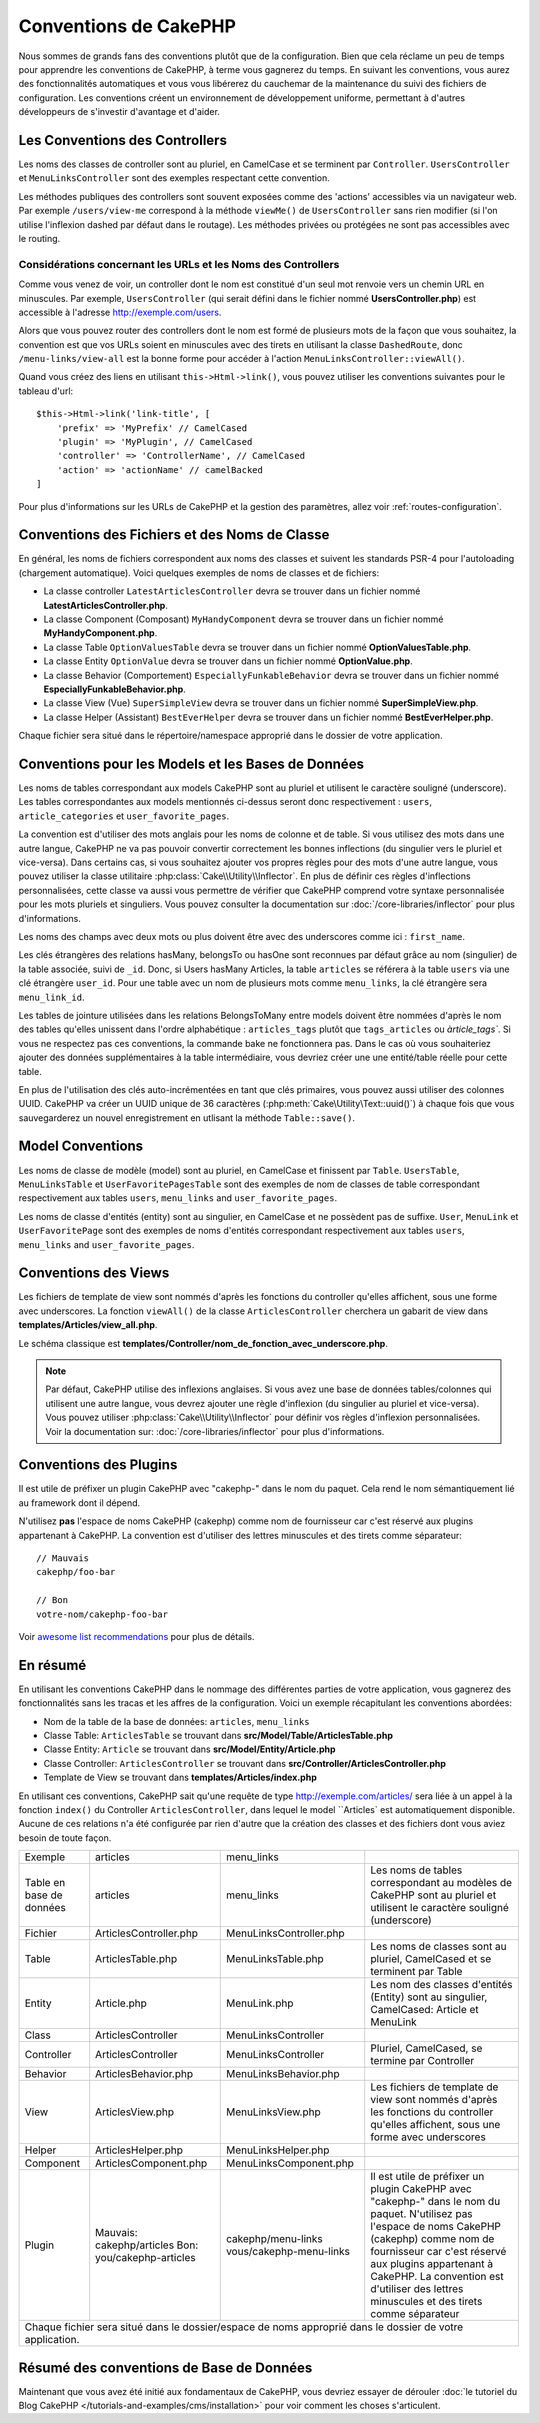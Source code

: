 Conventions de CakePHP
######################

Nous sommes de grands fans des conventions plutôt que de la configuration. Bien
que cela réclame un peu de temps pour apprendre les conventions de CakePHP, à
terme vous gagnerez du temps. En suivant les conventions, vous aurez des
fonctionnalités automatiques et vous vous libérerez du cauchemar de la
maintenance du suivi des fichiers de configuration. Les conventions créent un
environnement de développement uniforme, permettant à d'autres développeurs de
s'investir d'avantage et d'aider.

Les Conventions des Controllers
===============================

Les noms des classes de controller sont au pluriel, en CamelCase et se terminent
par ``Controller``. ``UsersController`` et ``MenuLinksController`` sont
des exemples respectant cette convention.

Les méthodes publiques des controllers sont souvent exposées comme des 'actions'
accessibles via un navigateur web. Par exemple ``/users/view-me`` correspond à
la méthode ``viewMe()`` de ``UsersController`` sans rien modifier (si l'on utilise
l'inflexion dashed par défaut dans le routage). Les méthodes privées ou
protégées ne sont pas accessibles avec le routing.

Considérations concernant les URLs et les Noms des Controllers
~~~~~~~~~~~~~~~~~~~~~~~~~~~~~~~~~~~~~~~~~~~~~~~~~~~~~~~~~~~~~~

Comme vous venez de voir, un controller dont le nom est constitué d'un seul mot
renvoie vers un chemin URL en minuscules. Par exemple, ``UsersController``
(qui serait défini dans le fichier nommé **UsersController.php**) est accessible
à l'adresse http://exemple.com/users.

Alors que vous pouvez router des controllers dont le nom est formé de plusieurs
mots de la façon que vous souhaitez, la convention est que vos URLs soient en
minuscules avec des tirets en utilisant la classe ``DashedRoute``, donc
``/menu-links/view-all`` est la bonne forme pour accéder à l'action
``MenuLinksController::viewAll()``.

Quand vous créez des liens en utilisant ``this->Html->link()``, vous pouvez
utiliser les conventions suivantes pour le tableau d'url::

    $this->Html->link('link-title', [
        'prefix' => 'MyPrefix' // CamelCased
        'plugin' => 'MyPlugin', // CamelCased
        'controller' => 'ControllerName', // CamelCased
        'action' => 'actionName' // camelBacked
    ]

Pour plus d'informations sur les URLs de CakePHP et la gestion des paramètres,
allez voir :ref:`routes-configuration`.

.. _file-and-classname-conventions:

Conventions des Fichiers et des Noms de Classe
==============================================

En général, les noms de fichiers correspondent aux noms des classes et suivent
les standards PSR-4 pour l'autoloading (chargement automatique). Voici
quelques exemples de noms de classes et de fichiers:

-  La classe controller ``LatestArticlesController`` devra se trouver dans un
   fichier nommé **LatestArticlesController.php**.
-  La classe Component (Composant) ``MyHandyComponent`` devra se trouver dans
   un fichier nommé **MyHandyComponent.php**.
-  La classe Table ``OptionValuesTable`` devra se trouver dans un fichier
   nommé **OptionValuesTable.php**.
-  La classe Entity ``OptionValue`` devra se trouver dans un fichier
   nommé **OptionValue.php**.
-  La classe Behavior (Comportement) ``EspeciallyFunkableBehavior`` devra
   se trouver dans un fichier nommé **EspeciallyFunkableBehavior.php**.
-  La classe View (Vue) ``SuperSimpleView`` devra se trouver dans un fichier
   nommé **SuperSimpleView.php**.
-  La classe Helper (Assistant) ``BestEverHelper`` devra se trouver
   dans un fichier nommé **BestEverHelper.php**.

Chaque fichier sera situé dans le répertoire/namespace approprié dans le dossier
de votre application.

.. _model-and-database-conventions:

Conventions pour les Models et les Bases de Données
===================================================

Les noms de tables correspondant aux models CakePHP sont au pluriel et utilisent
le caractère souligné (underscore). Les tables correspondantes aux models
mentionnés ci-dessus seront donc respectivement : ``users``,
``article_categories`` et ``user_favorite_pages``.

La convention est d'utiliser des mots anglais pour les noms de colonne et de
table. Si vous utilisez des mots dans une autre langue, CakePHP ne va pas
pouvoir convertir correctement les bonnes inflections (du singulier vers le
pluriel et vice-versa).
Dans certains cas, si vous souhaitez ajouter vos propres règles pour des mots
d'une autre langue, vous pouvez utiliser la classe utilitaire
:php:class:`Cake\\Utility\\Inflector`. En plus de définir ces règles
d'inflections personnalisées, cette classe va aussi vous permettre de vérifier
que CakePHP comprend votre syntaxe personnalisée pour les mots pluriels et
singuliers. Vous pouvez consulter la documentation sur
:doc:`/core-libraries/inflector` pour plus d'informations.

Les noms des champs avec deux mots ou plus doivent être avec des underscores
comme ici : ``first_name``.

Les clés étrangères des relations hasMany, belongsTo ou hasOne sont reconnues
par défaut grâce au nom (singulier) de la table associée, suivi de ``_id``.
Donc, si Users hasMany Articles, la table ``articles`` se référera à la table
``users`` via une clé étrangère ``user_id``. Pour une table avec un nom de
plusieurs mots comme ``menu_links``, la clé étrangère sera
``menu_link_id``.

Les tables de jointure utilisées dans les relations BelongsToMany entre models
doivent être nommées d'après le nom des tables qu'elles unissent dans l'ordre
alphabétique : ``articles_tags`` plutôt que ``tags_articles`` ou `àrticle_tags``.
Si vous ne respectez pas ces conventions, la commande bake ne fonctionnera pas.
Dans le cas où vous souhaiteriez ajouter des données supplémentaires à la table
intermédiaire, vous devriez créer une une entité/table réelle pour cette table.

En plus de l'utilisation des clés auto-incrémentées en tant que clés primaires,
vous pouvez aussi utiliser des colonnes UUID. CakePHP va créer un
UUID unique de 36 caractères (:php:meth:`Cake\Utility\Text::uuid()`) à chaque
fois que vous sauvegarderez un nouvel enregistrement en utlisant la méthode
``Table::save()``.

Model Conventions
=================

Les noms de classe de modèle (model) sont au pluriel, en CamelCase et finissent
par ``Table``. ``UsersTable``, ``MenuLinksTable`` et ``UserFavoritePagesTable``
sont des exemples de nom de classes de table correspondant respectivement aux
tables ``users``, ``menu_links`` and ``user_favorite_pages``.

Les noms de classe d'entités (entity) sont au singulier, en CamelCase et
ne possèdent pas de suffixe. ``User``, ``MenuLink`` et ``UserFavoritePage``
sont des exemples de noms d'entités correspondant respectivement aux tables
``users``, ``menu_links`` and ``user_favorite_pages``.

Conventions des Views
=====================

Les fichiers de template de view sont nommés d'après les fonctions du controller
qu'elles affichent, sous une forme avec underscores. La fonction ``viewAll()``
de la classe ``ArticlesController`` cherchera un gabarit de view dans
**templates/Articles/view_all.php**.

Le schéma classique est
**templates/Controller/nom_de_fonction_avec_underscore.php**.

.. note::

    Par défaut, CakePHP utilise des inflexions anglaises. Si vous avez une base
    de données tables/colonnes qui utilisent une autre langue, vous devrez
    ajouter une règle d'inflexion (du singulier au pluriel et vice-versa).
    Vous pouvez utiliser :php:class:`Cake\\Utility\\Inflector` pour définir
    vos règles d'inflexion personnalisées. Voir la documentation sur:
    :doc:`/core-libraries/inflector` pour plus d'informations.

Conventions des Plugins
=======================

Il est utile de préfixer un plugin CakePHP avec "cakephp-" dans le nom du paquet.
Cela rend le nom sémantiquement lié au framework dont il dépend.

N'utilisez **pas** l'espace de noms CakePHP (cakephp) comme nom de fournisseur
car c'est réservé aux plugins appartenant à CakePHP. La convention est d'utiliser
des lettres minuscules et des tirets comme séparateur::

    // Mauvais
    cakephp/foo-bar

    // Bon
    votre-nom/cakephp-foo-bar

Voir `awesome list recommendations
<https://github.com/FriendsOfCake/awesome-cakephp/blob/master/CONTRIBUTING.md#tips-for-creating-cakephp-plugins>`__
pour plus de détails.

En résumé
==========

En utilisant les conventions CakePHP dans le nommage des différentes parties
de votre application, vous gagnerez des fonctionnalités sans les tracas et les
affres de la configuration. Voici un exemple récapitulant les conventions
abordées:

-  Nom de la table de la base de données: ``articles``, ``menu_links``
-  Classe Table: ``ArticlesTable`` se trouvant dans **src/Model/Table/ArticlesTable.php**
-  Classe Entity: ``Article`` se trouvant dans **src/Model/Entity/Article.php**
-  Classe Controller: ``ArticlesController`` se trouvant dans **src/Controller/ArticlesController.php**
-  Template de View se trouvant dans **templates/Articles/index.php**

En utilisant ces conventions, CakePHP sait qu'une requête de type
http://exemple.com/articles/ sera liée à un appel à la fonction ``index()`` du
Controller ``ArticlesController``, dans lequel le model ``Articles` est
automatiquement disponible. Aucune de ces relations n'a été
configurée par rien d'autre que la création des classes et des fichiers dont
vous aviez besoin de toute façon.

+------------+-----------------------------+-------------------------+------------------------------------------------------+
| Exemple    | articles                    | menu_links              |                                                      |
+------------+-----------------------------+-------------------------+------------------------------------------------------+
| Table en   | articles                    | menu_links              | Les noms de tables correspondant au modèles de       |
| base de    |                             |                         | CakePHP sont au pluriel et utilisent                 |
| données    |                             |                         | le caractère souligné (underscore)                   |
+------------+-----------------------------+-------------------------+------------------------------------------------------+
| Fichier    | ArticlesController.php      | MenuLinksController.php |                                                      |
+------------+-----------------------------+-------------------------+------------------------------------------------------+
| Table      | ArticlesTable.php           | MenuLinksTable.php      | Les noms de classes sont au pluriel,                 |
|            |                             |                         | CamelCased et se terminent par Table                 |
+------------+-----------------------------+-------------------------+------------------------------------------------------+
| Entity     | Article.php                 | MenuLink.php            | Les nom des classes d'entités (Entity) sont au       |
|            |                             |                         | singulier, CamelCased: Article et MenuLink           |
+------------+-----------------------------+-------------------------+------------------------------------------------------+
| Class      | ArticlesController          | MenuLinksController     |                                                      |
+------------+-----------------------------+-------------------------+------------------------------------------------------+
| Controller | ArticlesController          | MenuLinksController     | Pluriel, CamelCased, se termine par Controller       |
+------------+-----------------------------+-------------------------+------------------------------------------------------+
| Behavior   | ArticlesBehavior.php        | MenuLinksBehavior.php   |                                                      |
+------------+-----------------------------+-------------------------+------------------------------------------------------+
| View       | ArticlesView.php            | MenuLinksView.php       | Les fichiers de template de view sont nommés d'après |
|            |                             |                         | les fonctions du controller qu'elles affichent,      |
|            |                             |                         | sous une forme avec underscores                      |
+------------+-----------------------------+-------------------------+------------------------------------------------------+
| Helper     | ArticlesHelper.php          | MenuLinksHelper.php     |                                                      |
+------------+-----------------------------+-------------------------+------------------------------------------------------+
| Component  | ArticlesComponent.php       | MenuLinksComponent.php  |                                                      |
+------------+-----------------------------+-------------------------+------------------------------------------------------+
| Plugin     | Mauvais: cakephp/articles   | cakephp/menu-links      | Il est utile de préfixer un plugin CakePHP avec      |
|            | Bon: you/cakephp-articles   | vous/cakephp-menu-links | "cakephp-" dans le nom du paquet. N'utilisez pas     |
|            |                             |                         | l'espace de noms CakePHP (cakephp) comme nom de      |
|            |                             |                         | fournisseur car c'est réservé aux plugins appartenant|
|            |                             |                         | à CakePHP. La convention est d'utiliser des lettres  |
|            |                             |                         | minuscules et des tirets comme séparateur            |
|            |                             |                         |                                                      |
+------------+-----------------------------+-------------------------+------------------------------------------------------+
| Chaque fichier sera situé dans le dossier/espace de noms approprié dans le dossier de votre application.                  |
+------------+-----------------------------+-------------------------+------------------------------------------------------+


Résumé des conventions de Base de Données
========================================
+-----------------+--------------------------------------------------------------+
| Clés étrangères | Les relations sont reconnues par défaut comme le nom (au     |
|                 | singulier) de la table associée suivi par ``_id``.           |
| hasMany         | Users hasMany Articles, la table ``articles`` fera référence |
| belongsTo/      | à la table ``users`` via la clé étrangère ``user_id``.       |
| hasOne          |                                                              |
| BelongsToMany   |                                                              |
|                 |                                                              |
+-----------------+--------------------------------------------------------------+
| Plusieurs mots  | Pour ``menu_links`` dont le nom contient plusieurs mots,     |
|                 | la clé étrangère serait ``menu_link_id``.                    |
+-----------------+--------------------------------------------------------------+
| Auto Increment  | En plus d'utiliser un entier auto-incrémenté comme clés      |
|                 | primaires, vous pouvez également utiliser des colonnes UUID. |
|                 | CakePHP créera automatiquement les valeurs UUID en           |
|                 | utilisant (:php:meth:`Cake\\Utility\\Text::uuid()`)          |
|                 | à chaque fois que vous sauvegarderez un nouvel               |
|                 | enregistrement en utlisant la méthode ``Table::save()``.     |
+-----------------+--------------------------------------------------------------+
| Tables jointes  | Doivent être nommées d'après les tables du modèle qu'elles   |
|                 | joindront dans l'ordre alphabétique (``articles_tags`` plutôt|      |            |
|                 | que ``tags_articles``) sinon la commande bake ne fonctionnera|
|                 | pas. En cas de besoin de colonne supplémentaire dans la table|
|                 | intermédiaire, vous devez créer une entité/table séparée     |
|                 | pour cette table.                                            |
+-----------------+--------------------------------------------------------------+

Maintenant que vous avez été initié aux fondamentaux de CakePHP, vous devriez
essayer de dérouler
:doc:`le tutoriel du Blog CakePHP </tutorials-and-examples/cms/installation>`
pour voir comment les choses s'articulent.

.. meta::
    :title lang=fr: Conventions de CakePHP
    :keywords lang=fr: expérience de développement web,maintenance cauchemard,méthode index,systèmes légaux,noms de méthode,classe php,système uniforme,fichiers de config,tenets,articles,conventions,controller conventionel,bonnes pratiques,maps,visibilité,nouveaux articles,fonctionnalité,logique,cakephp,développeurs
